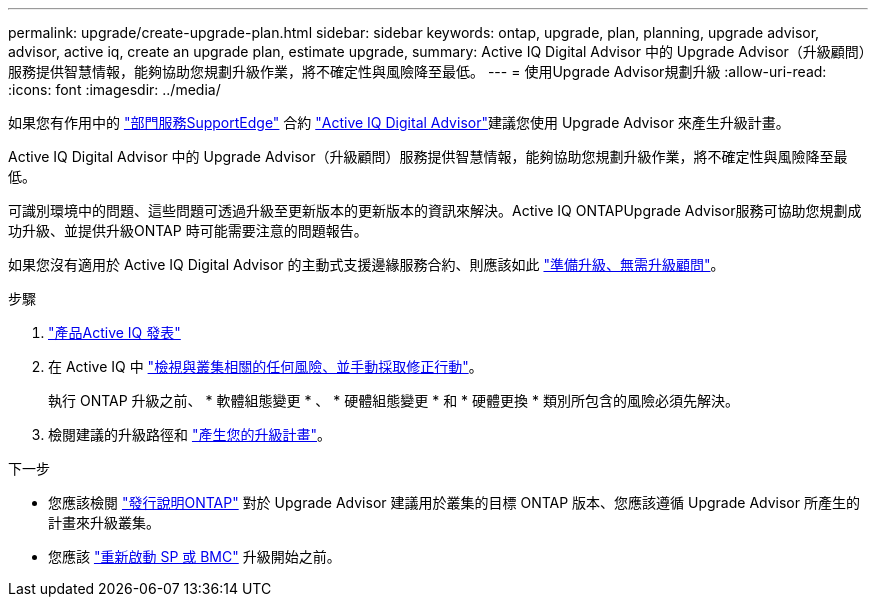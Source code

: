 ---
permalink: upgrade/create-upgrade-plan.html 
sidebar: sidebar 
keywords: ontap, upgrade, plan, planning, upgrade advisor, advisor, active iq, create an upgrade plan, estimate upgrade, 
summary: Active IQ Digital Advisor 中的 Upgrade Advisor（升級顧問）服務提供智慧情報，能夠協助您規劃升級作業，將不確定性與風險降至最低。 
---
= 使用Upgrade Advisor規劃升級
:allow-uri-read: 
:icons: font
:imagesdir: ../media/


[role="lead"]
如果您有作用中的 link:https://www.netapp.com/us/services/support-edge.aspx["部門服務SupportEdge"^] 合約 link:https://docs.netapp.com/us-en/active-iq/upgrade_advisor_overview.html["Active IQ Digital Advisor"^]建議您使用 Upgrade Advisor 來產生升級計畫。

Active IQ Digital Advisor 中的 Upgrade Advisor（升級顧問）服務提供智慧情報，能夠協助您規劃升級作業，將不確定性與風險降至最低。

可識別環境中的問題、這些問題可透過升級至更新版本的更新版本的資訊來解決。Active IQ ONTAPUpgrade Advisor服務可協助您規劃成功升級、並提供升級ONTAP 時可能需要注意的問題報告。

如果您沒有適用於 Active IQ Digital Advisor 的主動式支援邊緣服務合約、則應該如此 link:prepare.html["準備升級、無需升級顧問"]。

.步驟
. https://aiq.netapp.com/["產品Active IQ 發表"^]
. 在 Active IQ 中 link:https://docs.netapp.com/us-en/active-iq/task_view_risk_and_take_action.html["檢視與叢集相關的任何風險、並手動採取修正行動"^]。
+
執行 ONTAP 升級之前、 * 軟體組態變更 * 、 * 硬體組態變更 * 和 * 硬體更換 * 類別所包含的風險必須先解決。

. 檢閱建議的升級路徑和 link:https://docs.netapp.com/us-en/active-iq/upgrade_advisor_overview.html["產生您的升級計畫"^]。


.下一步
* 您應該檢閱 link:../release-notes/index.html["發行說明ONTAP"] 對於 Upgrade Advisor 建議用於叢集的目標 ONTAP 版本、您應該遵循 Upgrade Advisor 所產生的計畫來升級叢集。
* 您應該 link:reboot-sp-bmc.html["重新啟動 SP 或 BMC"] 升級開始之前。

